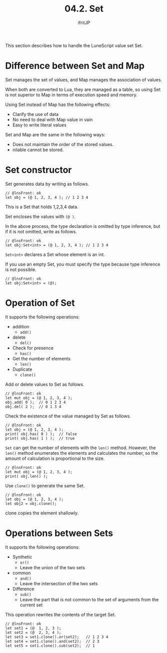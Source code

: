 #+TITLE: 04.2. Set
# -*- coding:utf-8 -*-
#+AUTHOR: ifritJP
#+STARTUP: nofold
#+OPTIONS: ^:{}
#+HTML_HEAD: <link rel="stylesheet" type="text/css" href="org-mode-document.css" />

This section describes how to handle the LuneScript value set Set.


* Difference between Set and Map

Set manages the set of values, and Map manages the association of values.

When both are converted to Lua, they are managed as a table, so using Set is not superior to Map in terms of execution speed and memory.

Using Set instead of Map has the following effects:
- Clarify the use of data
- No need to deal with Map value in vain
- Easy to write literal values
Set and Map are the same in the following ways:
- Does not maintain the order of the stored values.
- nilable cannot be stored.


* Set constructor

Set generates data by writing as follows.
#+BEGIN_SRC lns
// @lnsFront: ok
let obj = (@ 1, 2, 3, 4 ); // 1 2 3 4
#+END_SRC


This is a Set that holds 1,2,3,4 data.

Set encloses the values with ~(@ )~.

In the above process, the type declaration is omitted by type inference, but if it is not omitted, write as follows.
#+BEGIN_SRC lns
// @lnsFront: ok
let obj:Set<int> = (@ 1, 2, 3, 4 ); // 1 2 3 4
#+END_SRC


~Set<int>~ declares a Set whose element is an int.

If you use an empty Set, you must specify the type because type inference is not possible.
#+BEGIN_SRC lns
// @lnsFront: ok
let obj:Set<int> = (@);
#+END_SRC



* Operation of Set

It supports the following operations:
- addition
  - =add()=
- delete
  - =del()=
- Check for presence
  - =has()=
- Get the number of elements
  - =len()=
- Duplicate
  - =clone()=
Add or delete values to Set as follows.
#+BEGIN_SRC lns
// @lnsFront: ok
let mut obj = (@ 1, 2, 3, 4 );
obj.add( 0 );  // 0 1 2 3 4
obj.del( 2 );  // 0 1 3 4
#+END_SRC


Check the existence of the value managed by Set as follows.
#+BEGIN_SRC lns
// @lnsFront: ok
let obj = (@ 1, 2, 3, 4 );
print( obj.has( 0 ) );  // false
print( obj.has( 1 ) );  // true
#+END_SRC


=Set= can get the number of elements with the =len()= method. However, the =len()= method enumerates the elements and calculates the number, so the amount of calculation is proportional to the size.
#+BEGIN_SRC lns
// @lnsFront: ok
let mut obj = (@ 1, 2, 3, 4 );
print( obj.len() );
#+END_SRC


Use =clone()= to generate the same Set.
#+BEGIN_SRC lns
// @lnsFront: ok
let obj = (@ 1, 2, 3, 4 );
let obj2 = obj.clone();
#+END_SRC


clone copies the element shallowly.


* Operations between Sets

It supports the following operations:
- Synthetic
  - =or()=
  - Leave the union of the two sets
- common  
  - =and()=
  - Leave the intersection of the two sets
- Difference
  - =sub()=
  - Leave the part that is not common to the set of arguments from the current set
This operation rewrites the contents of the target Set.
#+BEGIN_SRC lns
// @lnsFront: ok
let set1 = (@  1, 2, 3 );
let set2 = (@  2, 3, 4 );
let set3 = set1.clone().or(set2);   // 1 2 3 4
let set4 = set1.clone().and(set2);  // 2 3 
let set5 = set1.clone().sub(set2);  // 1
#+END_SRC

